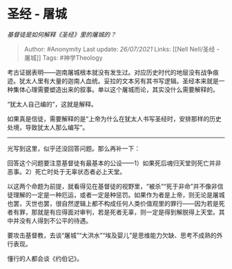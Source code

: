* 圣经 - 屠城
  :PROPERTIES:
  :CUSTOM_ID: 圣经---屠城
  :END:

/基督徒是如何解释《圣经》里的屠城的？/

#+BEGIN_QUOTE
  Author: #Anonymity Last update: /26/07/2021/ Links: [[Nell Nell/圣经 -
  屠城]] Tags: #神学Theology
#+END_QUOTE

考古证据表明------迦南屠城根本就没有发生过。对应历史时代的地层没有战争痕迹。犹太人里有大量的迦南人血统。妥拉的文本另有其书写逻辑。圣经本来就是一种集体心理需要塑造出来的叙事。单以这个屠城而论，其实没什么需要解释的。

“犹太人自己编的”，这就是解释。

如果真是信徒，需要解释的是“上帝为什么在犹太人书写圣经时，安排那样的历史处境，导致犹太人那么编写”。

--------------

光写到这里，似乎还没回答问题。那么再补一下：

回答这个问题要注意基督徒有最基本的公设------1）如果死后魂归天堂则死亡并非恶事。2）死亡时处于无辜状态者必上天堂。

以这两个命题为前提，就看得见在基督徒的视野里，“被杀”“死于非命”并不像非信徒理解的一定是一种厄运，或者一定是种惩罚。如果作为者是上帝，则无论是屠城也罢，灭世也罢，很自然逻辑上都不构成任何人类价值观里的罪行------因为若是死者有罪，那就是有应得面对审判，若是死者无辜，则一定是得到解脱得上天堂。其中并没有人得到不公平的待遇。

要攻击基督教，去谈“屠城”“大洪水”“埃及婴儿”是思维能力欠缺、思考不成熟的外行表现。

懂行的人都会谈《约伯记》。
